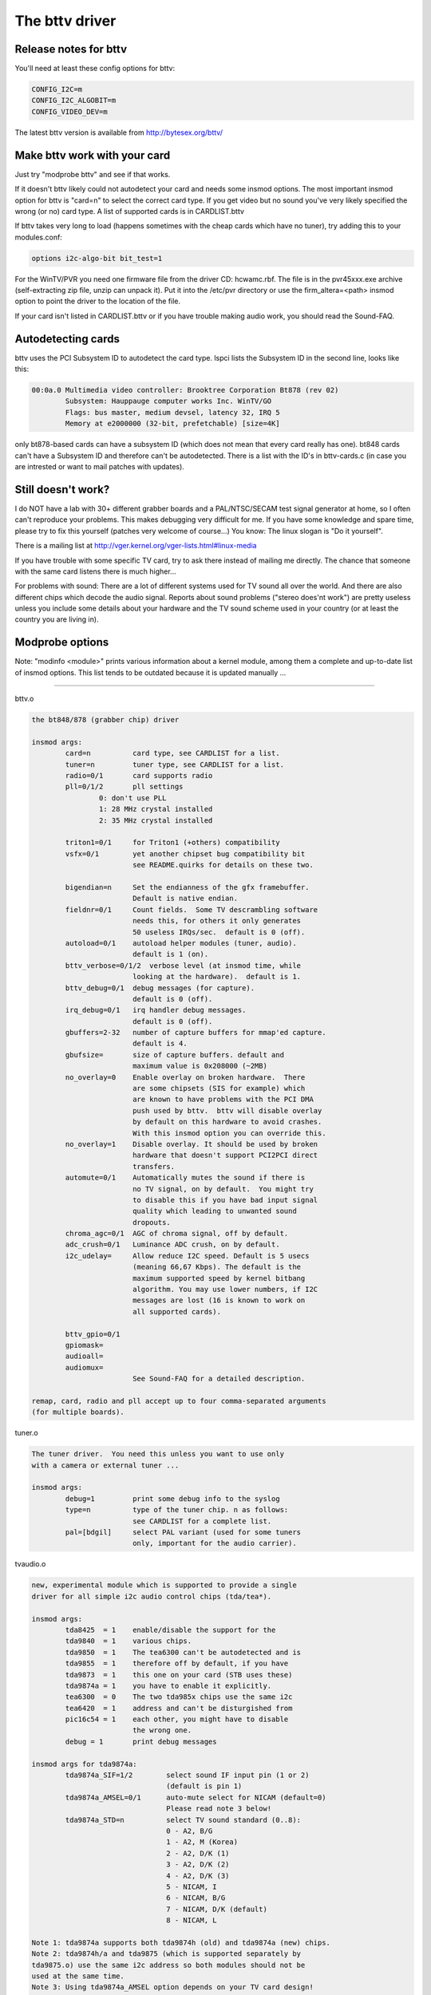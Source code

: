 The bttv driver
===============

Release notes for bttv
----------------------

You'll need at least these config options for bttv:

.. code-block:: none

	CONFIG_I2C=m
	CONFIG_I2C_ALGOBIT=m
	CONFIG_VIDEO_DEV=m

The latest bttv version is available from http://bytesex.org/bttv/


Make bttv work with your card
-----------------------------

Just try "modprobe bttv" and see if that works.

If it doesn't bttv likely could not autodetect your card and needs some
insmod options.  The most important insmod option for bttv is "card=n"
to select the correct card type.  If you get video but no sound you've
very likely specified the wrong (or no) card type.  A list of supported
cards is in CARDLIST.bttv

If bttv takes very long to load (happens sometimes with the cheap
cards which have no tuner), try adding this to your modules.conf:

.. code-block:: none

	options i2c-algo-bit bit_test=1

For the WinTV/PVR you need one firmware file from the driver CD:
hcwamc.rbf.  The file is in the pvr45xxx.exe archive (self-extracting
zip file, unzip can unpack it).  Put it into the /etc/pvr directory or
use the firm_altera=<path> insmod option to point the driver to the
location of the file.

If your card isn't listed in CARDLIST.bttv or if you have trouble making
audio work, you should read the Sound-FAQ.


Autodetecting cards
-------------------

bttv uses the PCI Subsystem ID to autodetect the card type.  lspci lists
the Subsystem ID in the second line, looks like this:

.. code-block:: none

	00:0a.0 Multimedia video controller: Brooktree Corporation Bt878 (rev 02)
		Subsystem: Hauppauge computer works Inc. WinTV/GO
		Flags: bus master, medium devsel, latency 32, IRQ 5
		Memory at e2000000 (32-bit, prefetchable) [size=4K]

only bt878-based cards can have a subsystem ID (which does not mean
that every card really has one).  bt848 cards can't have a Subsystem
ID and therefore can't be autodetected.  There is a list with the ID's
in bttv-cards.c (in case you are intrested or want to mail patches
with updates).


Still doesn't work?
-------------------

I do NOT have a lab with 30+ different grabber boards and a
PAL/NTSC/SECAM test signal generator at home, so I often can't
reproduce your problems.  This makes debugging very difficult for me.
If you have some knowledge and spare time, please try to fix this
yourself (patches very welcome of course...)  You know: The linux
slogan is "Do it yourself".

There is a mailing list at
http://vger.kernel.org/vger-lists.html#linux-media

If you have trouble with some specific TV card, try to ask there
instead of mailing me directly.  The chance that someone with the
same card listens there is much higher...

For problems with sound:  There are a lot of different systems used
for TV sound all over the world.  And there are also different chips
which decode the audio signal.  Reports about sound problems ("stereo
does'nt work") are pretty useless unless you include some details
about your hardware and the TV sound scheme used in your country (or
at least the country you are living in).

Modprobe options
----------------

Note: "modinfo <module>" prints various information about a kernel
module, among them a complete and up-to-date list of insmod options.
This list tends to be outdated because it is updated manually ...

==========================================================================

bttv.o

.. code-block:: none

	the bt848/878 (grabber chip) driver

	insmod args:
		card=n		card type, see CARDLIST for a list.
		tuner=n		tuner type, see CARDLIST for a list.
		radio=0/1	card supports radio
		pll=0/1/2	pll settings
			0: don't use PLL
			1: 28 MHz crystal installed
			2: 35 MHz crystal installed

		triton1=0/1     for Triton1 (+others) compatibility
		vsfx=0/1	yet another chipset bug compatibility bit
				see README.quirks for details on these two.

		bigendian=n	Set the endianness of the gfx framebuffer.
				Default is native endian.
		fieldnr=0/1	Count fields.  Some TV descrambling software
				needs this, for others it only generates
				50 useless IRQs/sec.  default is 0 (off).
		autoload=0/1	autoload helper modules (tuner, audio).
				default is 1 (on).
		bttv_verbose=0/1/2  verbose level (at insmod time, while
				looking at the hardware).  default is 1.
		bttv_debug=0/1	debug messages (for capture).
				default is 0 (off).
		irq_debug=0/1	irq handler debug messages.
				default is 0 (off).
		gbuffers=2-32	number of capture buffers for mmap'ed capture.
				default is 4.
		gbufsize=	size of capture buffers. default and
				maximum value is 0x208000 (~2MB)
		no_overlay=0	Enable overlay on broken hardware.  There
				are some chipsets (SIS for example) which
				are known to have problems with the PCI DMA
				push used by bttv.  bttv will disable overlay
				by default on this hardware to avoid crashes.
				With this insmod option you can override this.
		no_overlay=1	Disable overlay. It should be used by broken
				hardware that doesn't support PCI2PCI direct
				transfers.
		automute=0/1	Automatically mutes the sound if there is
				no TV signal, on by default.  You might try
				to disable this if you have bad input signal
				quality which leading to unwanted sound
				dropouts.
		chroma_agc=0/1	AGC of chroma signal, off by default.
		adc_crush=0/1	Luminance ADC crush, on by default.
		i2c_udelay=     Allow reduce I2C speed. Default is 5 usecs
				(meaning 66,67 Kbps). The default is the
				maximum supported speed by kernel bitbang
				algorithm. You may use lower numbers, if I2C
				messages are lost (16 is known to work on
				all supported cards).

		bttv_gpio=0/1
		gpiomask=
		audioall=
		audiomux=
				See Sound-FAQ for a detailed description.

	remap, card, radio and pll accept up to four comma-separated arguments
	(for multiple boards).

tuner.o

.. code-block:: none

	The tuner driver.  You need this unless you want to use only
	with a camera or external tuner ...

	insmod args:
		debug=1		print some debug info to the syslog
		type=n		type of the tuner chip. n as follows:
				see CARDLIST for a complete list.
		pal=[bdgil]	select PAL variant (used for some tuners
				only, important for the audio carrier).

tvaudio.o

.. code-block:: none

	new, experimental module which is supported to provide a single
	driver for all simple i2c audio control chips (tda/tea*).

	insmod args:
		tda8425  = 1	enable/disable the support for the
		tda9840  = 1	various chips.
		tda9850  = 1	The tea6300 can't be autodetected and is
		tda9855  = 1	therefore off by default, if you have
		tda9873  = 1	this one on your card (STB uses these)
		tda9874a = 1	you have to enable it explicitly.
		tea6300  = 0	The two tda985x chips use the same i2c
		tea6420  = 1	address and can't be disturgished from
		pic16c54 = 1	each other, you might have to disable
				the wrong one.
		debug = 1	print debug messages

	insmod args for tda9874a:
		tda9874a_SIF=1/2	select sound IF input pin (1 or 2)
					(default is pin 1)
		tda9874a_AMSEL=0/1	auto-mute select for NICAM (default=0)
					Please read note 3 below!
		tda9874a_STD=n		select TV sound standard (0..8):
					0 - A2, B/G
					1 - A2, M (Korea)
					2 - A2, D/K (1)
					3 - A2, D/K (2)
					4 - A2, D/K (3)
					5 - NICAM, I
					6 - NICAM, B/G
					7 - NICAM, D/K (default)
					8 - NICAM, L

	Note 1: tda9874a supports both tda9874h (old) and tda9874a (new) chips.
	Note 2: tda9874h/a and tda9875 (which is supported separately by
	tda9875.o) use the same i2c address so both modules should not be
	used at the same time.
	Note 3: Using tda9874a_AMSEL option depends on your TV card design!
		AMSEL=0: auto-mute will switch between NICAM sound
			 and the sound on 1st carrier (i.e. FM mono or AM).
		AMSEL=1: auto-mute will switch between NICAM sound
			 and the analog mono input (MONOIN pin).
	If tda9874a decoder on your card has MONOIN pin not connected, then
	use only tda9874_AMSEL=0 or don't specify this option at all.
	For example:
	  card=65 (FlyVideo 2000S) - set AMSEL=1 or AMSEL=0
	  card=72 (Prolink PV-BT878P rev.9B) - set AMSEL=0 only

msp3400.o

.. code-block:: none

	The driver for the msp34xx sound processor chips. If you have a
	stereo card, you probably want to insmod this one.

	insmod args:
		debug=1/2	print some debug info to the syslog,
				2 is more verbose.
		simple=1	Use the "short programming" method.  Newer
				msp34xx versions support this.  You need this
				for dbx stereo.  Default is on if supported by
				the chip.
		once=1		Don't check the TV-stations Audio mode
				every few seconds, but only once after
				channel switches.
		amsound=1	Audio carrier is AM/NICAM at 6.5 Mhz.  This
				should improve things for french people, the
				carrier autoscan seems to work with FM only...

tea6300.o - OBSOLETE (use tvaudio instead)

.. code-block:: none

	The driver for the tea6300 fader chip.  If you have a stereo
	card and the msp3400.o doesn't work, you might want to try this
	one.  This chip is seen on most STB TV/FM cards (usually from
	Gateway OEM sold surplus on auction sites).

	insmod args:
		debug=1		print some debug info to the syslog.

tda8425.o - OBSOLETE (use tvaudio instead)

.. code-block:: none

	The driver for the tda8425 fader chip.  This driver used to be
	part of bttv.c, so if your sound used to work but does not
	anymore, try loading this module.

	insmod args:
		debug=1		print some debug info to the syslog.

tda985x.o - OBSOLETE (use tvaudio instead)

.. code-block:: none

	The driver for the tda9850/55 audio chips.

	insmod args:
		debug=1		print some debug info to the syslog.
		chip=9850/9855	set the chip type.


If the box freezes hard with bttv
---------------------------------

It might be a bttv driver bug.  It also might be bad hardware.  It also
might be something else ...

Just mailing me "bttv freezes" isn't going to help much.  This README
has a few hints how you can help to pin down the problem.


bttv bugs
~~~~~~~~~

If some version works and another doesn't it is likely to be a driver
bug.  It is very helpful if you can tell where exactly it broke
(i.e. the last working and the first broken version).

With a hard freeze you probably doesn't find anything in the logfiles.
The only way to capture any kernel messages is to hook up a serial
console and let some terminal application log the messages.  /me uses
screen.  See Documentation/admin-guide/serial-console.rst for details on setting
up a serial console.

Read Documentation/admin-guide/oops-tracing.rst to learn how to get any useful
information out of a register+stack dump printed by the kernel on
protection faults (so-called "kernel oops").

If you run into some kind of deadlock, you can try to dump a call trace
for each process using sysrq-t (see Documentation/admin-guide/sysrq.rst).
This way it is possible to figure where *exactly* some process in "D"
state is stuck.

I've seen reports that bttv 0.7.x crashes whereas 0.8.x works rock solid
for some people.  Thus probably a small buglet left somewhere in bttv
0.7.x.  I have no idea where exactly, it works stable for me and a lot of
other people.  But in case you have problems with the 0.7.x versions you
can give 0.8.x a try ...


hardware bugs
~~~~~~~~~~~~~

Some hardware can't deal with PCI-PCI transfers (i.e. grabber => vga).
Sometimes problems show up with bttv just because of the high load on
the PCI bus. The bt848/878 chips have a few workarounds for known
incompatibilities, see README.quirks.

Some folks report that increasing the pci latency helps too,
althrought I'm not sure whenever this really fixes the problems or
only makes it less likely to happen.  Both bttv and btaudio have a
insmod option to set the PCI latency of the device.

Some mainboard have problems to deal correctly with multiple devices
doing DMA at the same time.  bttv + ide seems to cause this sometimes,
if this is the case you likely see freezes only with video and hard disk
access at the same time.  Updating the IDE driver to get the latest and
greatest workarounds for hardware bugs might fix these problems.


other
~~~~~

If you use some binary-only yunk (like nvidia module) try to reproduce
the problem without.

IRQ sharing is known to cause problems in some cases.  It works just
fine in theory and many configurations.  Neverless it might be worth a
try to shuffle around the PCI cards to give bttv another IRQ or make
it share the IRQ with some other piece of hardware.  IRQ sharing with
VGA cards seems to cause trouble sometimes.  I've also seen funny
effects with bttv sharing the IRQ with the ACPI bridge (and
apci-enabled kernel).

Bttv quirks
-----------

Below is what the bt878 data book says about the PCI bug compatibility
modes of the bt878 chip.

The triton1 insmod option sets the EN_TBFX bit in the control register.
The vsfx insmod option does the same for EN_VSFX bit.  If you have
stability problems you can try if one of these options makes your box
work solid.

drivers/pci/quirks.c knows about these issues, this way these bits are
enabled automagically for known-buggy chipsets (look at the kernel
messages, bttv tells you).

Normal PCI Mode
~~~~~~~~~~~~~~~

The PCI REQ signal is the logical-or of the incoming function requests.
The inter-nal GNT[0:1] signals are gated asynchronously with GNT and
demultiplexed by the audio request signal. Thus the arbiter defaults to
the video function at power-up and parks there during no requests for
bus access. This is desirable since the video will request the bus more
often. However, the audio will have highest bus access priority. Thus
the audio will have first access to the bus even when issuing a request
after the video request but before the PCI external arbiter has granted
access to the Bt879. Neither function can preempt the other once on the
bus. The duration to empty the entire video PCI FIFO onto the PCI bus is
very short compared to the bus access latency the audio PCI FIFO can
tolerate.


430FX Compatibility Mode
~~~~~~~~~~~~~~~~~~~~~~~~

When using the 430FX PCI, the following rules will ensure
compatibility:

 (1) Deassert REQ at the same time as asserting FRAME.
 (2) Do not reassert REQ to request another bus transaction until after
     finish-ing the previous transaction.

Since the individual bus masters do not have direct control of REQ, a
simple logical-or of video and audio requests would violate the rules.
Thus, both the arbiter and the initiator contain 430FX compatibility
mode logic. To enable 430FX mode, set the EN_TBFX bit as indicated in
Device Control Register on page 104.

When EN_TBFX is enabled, the arbiter ensures that the two compatibility
rules are satisfied. Before GNT is asserted by the PCI arbiter, this
internal arbiter may still logical-or the two requests. However, once
the GNT is issued, this arbiter must lock in its decision and now route
only the granted request to the REQ pin. The arbiter decision lock
happens regardless of the state of FRAME because it does not know when
FRAME will be asserted (typically - each initiator will assert FRAME on
the cycle following GNT). When FRAME is asserted, it is the initiator s
responsibility to remove its request at the same time. It is the
arbiters responsibility to allow this request to flow through to REQ and
not allow the other request to hold REQ asserted. The decision lock may
be removed at the end of the transaction: for example, when the bus is
idle (FRAME and IRDY). The arbiter decision may then continue
asynchronously until GNT is again asserted.


Interfacing with Non-PCI 2.1 Compliant Core Logic
~~~~~~~~~~~~~~~~~~~~~~~~~~~~~~~~~~~~~~~~~~~~~~~~~

A small percentage of core logic devices may start a bus transaction
during the same cycle that GNT is de-asserted. This is non PCI 2.1
compliant. To ensure compatibility when using PCs with these PCI
controllers, the EN_VSFX bit must be enabled (refer to Device Control
Register on page 104). When in this mode, the arbiter does not pass GNT
to the internal functions unless REQ is asserted. This prevents a bus
transaction from starting the same cycle as GNT is de-asserted. This
also has the side effect of not being able to take advantage of bus
parking, thus lowering arbitration performance. The Bt879 drivers must
query for these non-compliant devices, and set the EN_VSFX bit only if
required.

bttv and sound mini howto
-------------------------

There are a lot of different bt848/849/878/879 based boards available.
Making video work often is not a big deal, because this is handled
completely by the bt8xx chip, which is common on all boards.  But
sound is handled in slightly different ways on each board.

To handle the grabber boards correctly, there is a array tvcards[] in
bttv-cards.c, which holds the information required for each board.
Sound will work only, if the correct entry is used (for video it often
makes no difference).  The bttv driver prints a line to the kernel
log, telling which card type is used.  Like this one:

.. code-block:: none

	bttv0: model: BT848(Hauppauge old) [autodetected]

You should verify this is correct.  If it isn't, you have to pass the
correct board type as insmod argument, "insmod bttv card=2" for
example.  The file CARDLIST has a list of valid arguments for card.
If your card isn't listed there, you might check the source code for
new entries which are not listed yet.  If there isn't one for your
card, you can check if one of the existing entries does work for you
(just trial and error...).

Some boards have an extra processor for sound to do stereo decoding
and other nice features.  The msp34xx chips are used by Hauppauge for
example.  If your board has one, you might have to load a helper
module like msp3400.o to make sound work.  If there isn't one for the
chip used on your board:  Bad luck.  Start writing a new one.  Well,
you might want to check the video4linux mailing list archive first...

Of course you need a correctly installed soundcard unless you have the
speakers connected directly to the grabber board.  Hint: check the
mixer settings too.  ALSA for example has everything muted by default.


How sound works in detail
~~~~~~~~~~~~~~~~~~~~~~~~~

Still doesn't work?  Looks like some driver hacking is required.
Below is a do-it-yourself description for you.

The bt8xx chips have 32 general purpose pins, and registers to control
these pins.  One register is the output enable register
(BT848_GPIO_OUT_EN), it says which pins are actively driven by the
bt848 chip.  Another one is the data register (BT848_GPIO_DATA), where
you can get/set the status if these pins.  They can be used for input
and output.

Most grabber board vendors use these pins to control an external chip
which does the sound routing.  But every board is a little different.
These pins are also used by some companies to drive remote control
receiver chips.  Some boards use the i2c bus instead of the gpio pins
to connect the mux chip.

As mentioned above, there is a array which holds the required
information for each known board.  You basically have to create a new
line for your board.  The important fields are these two:

.. code-block:: c

	struct tvcard
	{
		[ ... ]
		u32 gpiomask;
		u32 audiomux[6]; /* Tuner, Radio, external, internal, mute, stereo */
	};

gpiomask specifies which pins are used to control the audio mux chip.
The corresponding bits in the output enable register
(BT848_GPIO_OUT_EN) will be set as these pins must be driven by the
bt848 chip.

The audiomux\[\] array holds the data values for the different inputs
(i.e. which pins must be high/low for tuner/mute/...).  This will be
written to the data register (BT848_GPIO_DATA) to switch the audio
mux.


What you have to do is figure out the correct values for gpiomask and
the audiomux array.  If you have Windows and the drivers four your
card installed, you might to check out if you can read these registers
values used by the windows driver.  A tool to do this is available
from ftp://telepresence.dmem.strath.ac.uk/pub/bt848/winutil, but it
doesn't work with bt878 boards according to some reports I received.
Another one with bt878 support is available from
http://btwincap.sourceforge.net/Files/btspy2.00.zip

You might also dig around in the \*.ini files of the Windows applications.
You can have a look at the board to see which of the gpio pins are
connected at all and then start trial-and-error ...


Starting with release 0.7.41 bttv has a number of insmod options to
make the gpio debugging easier:

.. code-block:: none

	bttv_gpio=0/1		enable/disable gpio debug messages
	gpiomask=n		set the gpiomask value
	audiomux=i,j,...	set the values of the audiomux array
	audioall=a		set the values of the audiomux array (one
				value for all array elements, useful to check
				out which effect the particular value has).

The messages printed with bttv_gpio=1 look like this:

.. code-block:: none

	bttv0: gpio: en=00000027, out=00000024 in=00ffffd8 [audio: off]

	en  =	output _en_able register (BT848_GPIO_OUT_EN)
	out =	_out_put bits of the data register (BT848_GPIO_DATA),
		i.e. BT848_GPIO_DATA & BT848_GPIO_OUT_EN
	in  = 	_in_put bits of the data register,
		i.e. BT848_GPIO_DATA & ~BT848_GPIO_OUT_EN



Other elements of the tvcards array
~~~~~~~~~~~~~~~~~~~~~~~~~~~~~~~~~~~

If you are trying to make a new card work you might find it useful to
know what the other elements in the tvcards array are good for:

.. code-block:: none

	video_inputs    - # of video inputs the card has
	audio_inputs    - historical cruft, not used any more.
	tuner           - which input is the tuner
	svhs            - which input is svhs (all others are labeled composite)
	muxsel          - video mux, input->registervalue mapping
	pll             - same as pll= insmod option
	tuner_type      - same as tuner= insmod option
	*_modulename    - hint whenever some card needs this or that audio
			module loaded to work properly.
	has_radio	- whenever this TV card has a radio tuner.
	no_msp34xx	- "1" disables loading of msp3400.o module
	no_tda9875	- "1" disables loading of tda9875.o module
	needs_tvaudio	- set to "1" to load tvaudio.o module

If some config item is specified both from the tvcards array and as
insmod option, the insmod option takes precedence.

Cards
-----

.. note::

   For a more updated list, please check
   https://linuxtv.org/wiki/index.php/Hardware_Device_Information

Supported cards: Bt848/Bt848a/Bt849/Bt878/Bt879 cards
~~~~~~~~~~~~~~~~~~~~~~~~~~~~~~~~~~~~~~~~~~~~~~~~~~~~~

All cards with Bt848/Bt848a/Bt849/Bt878/Bt879 and normal
Composite/S-VHS inputs are supported.  Teletext and Intercast support
(PAL only) for ALL cards via VBI sample decoding in software.

Some cards with additional multiplexing of inputs or other additional
fancy chips are only partially supported (unless specifications by the
card manufacturer are given).  When a card is listed here it isn't
necessarily fully supported.

All other cards only differ by additional components as tuners, sound
decoders, EEPROMs, teletext decoders ...


MATRIX Vision
~~~~~~~~~~~~~

MV-Delta
- Bt848A
- 4 Composite inputs, 1 S-VHS input (shared with 4th composite)
- EEPROM

http://www.matrix-vision.de/

This card has no tuner but supports all 4 composite (1 shared with an
S-VHS input) of the Bt848A.
Very nice card if you only have satellite TV but several tuners connected
to the card via composite.

Many thanks to Matrix-Vision for giving us 2 cards for free which made
Bt848a/Bt849 single crystal operation support possible!!!



Miro/Pinnacle PCTV
~~~~~~~~~~~~~~~~~~

- Bt848
  some (all??) come with 2 crystals for PAL/SECAM and NTSC
- PAL, SECAM or NTSC TV tuner (Philips or TEMIC)
- MSP34xx sound decoder on add on board
  decoder is supported but AFAIK does not yet work
  (other sound MUX setting in GPIO port needed??? somebody who fixed this???)
- 1 tuner, 1 composite and 1 S-VHS input
- tuner type is autodetected

http://www.miro.de/
http://www.miro.com/


Many thanks for the free card which made first NTSC support possible back
in 1997!


Hauppauge Win/TV pci
~~~~~~~~~~~~~~~~~~~~

There are many different versions of the Hauppauge cards with different
tuners (TV+Radio ...), teletext decoders.
Note that even cards with same model numbers have (depending on the revision)
different chips on it.

- Bt848 (and others but always in 2 crystal operation???)
  newer cards have a Bt878

- PAL, SECAM, NTSC or tuner with or without Radio support

e.g.:

- PAL:

  - TDA5737: VHF, hyperband and UHF mixer/oscillator for TV and VCR 3-band tuners
  - TSA5522: 1.4 GHz I2C-bus controlled synthesizer, I2C 0xc2-0xc3

- NTSC:

  - TDA5731: VHF, hyperband and UHF mixer/oscillator for TV and VCR 3-band tuners
  - TSA5518: no datasheet available on Philips site

- Philips SAA5246 or SAA5284 ( or no) Teletext decoder chip
  with buffer RAM (e.g. Winbond W24257AS-35: 32Kx8 CMOS static RAM)
  SAA5246 (I2C 0x22) is supported

- 256 bytes EEPROM: Microchip 24LC02B or Philips 8582E2Y
  with configuration information
  I2C address 0xa0 (24LC02B also responds to 0xa2-0xaf)

- 1 tuner, 1 composite and (depending on model) 1 S-VHS input

- 14052B: mux for selection of sound source

- sound decoder: TDA9800, MSP34xx (stereo cards)


Askey CPH-Series
~~~~~~~~~~~~~~~~
Developed by TelSignal(?), OEMed by many vendors (Typhoon, Anubis, Dynalink)

- Card series:
  - CPH01x: BT848 capture only
  - CPH03x: BT848
  - CPH05x: BT878 with FM
  - CPH06x: BT878 (w/o FM)
  - CPH07x: BT878 capture only

- TV standards:
  - CPH0x0: NTSC-M/M
  - CPH0x1: PAL-B/G
  - CPH0x2: PAL-I/I
  - CPH0x3: PAL-D/K
  - CPH0x4: SECAM-L/L
  - CPH0x5: SECAM-B/G
  - CPH0x6: SECAM-D/K
  - CPH0x7: PAL-N/N
  - CPH0x8: PAL-B/H
  - CPH0x9: PAL-M/M

- CPH03x was often sold as "TV capturer".

Identifying:

  #) 878 cards can be identified by PCI Subsystem-ID:
     - 144f:3000 = CPH06x
     - 144F:3002 = CPH05x w/ FM
     - 144F:3005 = CPH06x_LC (w/o remote control)
  #) The cards have a sticker with "CPH"-model on the back.
  #) These cards have a number printed on the PCB just above the tuner metal box:
     - "80-CP2000300-x" = CPH03X
     - "80-CP2000500-x" = CPH05X
     - "80-CP2000600-x" = CPH06X / CPH06x_LC

  Askey sells these cards as "Magic TView series", Brand "MagicXpress".
  Other OEM often call these "Tview", "TView99" or else.

Lifeview Flyvideo Series:
~~~~~~~~~~~~~~~~~~~~~~~~~

The naming of these series differs in time and space.

Identifying:
  #) Some models can be identified by PCI subsystem ID:

     - 1852:1852 = Flyvideo 98 FM
     - 1851:1850 = Flyvideo 98
     - 1851:1851 = Flyvideo 98 EZ (capture only)

  #) There is a print on the PCB:

     - LR25       = Flyvideo (Zoran ZR36120, SAA7110A)
     - LR26 Rev.N = Flyvideo II (Bt848)
     - LR26 Rev.O = Flyvideo II (Bt878)
     - LR37 Rev.C = Flyvideo EZ (Capture only, ZR36120 + SAA7110)
     - LR38 Rev.A1= Flyvideo II EZ (Bt848 capture only)
     - LR50 Rev.Q = Flyvideo 98 (w/eeprom and PCI subsystem ID)
     - LR50 Rev.W = Flyvideo 98 (no eeprom)
     - LR51 Rev.E = Flyvideo 98 EZ (capture only)
     - LR90       = Flyvideo 2000 (Bt878)
     - LR90 Flyvideo 2000S (Bt878) w/Stereo TV (Package incl. LR91 daughterboard)
     - LR91       = Stereo daughter card for LR90
     - LR97       = Flyvideo DVBS
     - LR99 Rev.E = Low profile card for OEM integration (only internal audio!) bt878
     - LR136	 = Flyvideo 2100/3100 (Low profile, SAA7130/SAA7134)
     - LR137      = Flyvideo DV2000/DV3000 (SAA7130/SAA7134 + IEEE1394)
     - LR138 Rev.C= Flyvideo 2000 (SAA7130)
     - LR138 Flyvideo 3000 (SAA7134) w/Stereo TV

	- These exist in variations w/FM and w/Remote sometimes denoted
	  by suffixes "FM" and "R".

  #) You have a laptop (miniPCI card):

      - Product    = FlyTV Platinum Mini
      - Model/Chip = LR212/saa7135

      - Lifeview.com.tw states (Feb. 2002):
        "The FlyVideo2000 and FlyVideo2000s product name have renamed to FlyVideo98."
        Their Bt8x8 cards are listed as discontinued.
      - Flyvideo 2000S was probably sold as Flyvideo 3000 in some contries(Europe?).
        The new Flyvideo 2000/3000 are SAA7130/SAA7134 based.

"Flyvideo II" had been the name for the 848 cards, nowadays (in Germany)
this name is re-used for LR50 Rev.W.

The Lifeview website mentioned Flyvideo III at some time, but such a card
has not yet been seen (perhaps it was the german name for LR90 [stereo]).
These cards are sold by many OEMs too.

FlyVideo A2 (Elta 8680)= LR90 Rev.F (w/Remote, w/o FM, stereo TV by tda9821) {Germany}

Lifeview 3000 (Elta 8681) as sold by Plus(April 2002), Germany = LR138 w/ saa7134

lifeview config coding on gpio pins 0-9
^^^^^^^^^^^^^^^^^^^^^^^^^^^^^^^^^^^^^^^

- LR50 rev. Q ("PARTS: 7031505116), Tuner wurde als Nr. 5 erkannt, Eingänge
  SVideo, TV, Composite, Audio, Remote:

 - CP9..1=100001001 (1: 0-Ohm-Widerstand gegen GND unbestückt; 0: bestückt)


Typhoon TV card series:
~~~~~~~~~~~~~~~~~~~~~~~

These can be CPH, Flyvideo, Pixelview or KNC1 series.
Typhoon is the brand of Anubis.
Model 50680 got re-used, some model no. had different contents over time.

Models:

  - 50680 "TV Tuner PCI Pal BG"(old,red package)=can be CPH03x(bt848) or CPH06x(bt878)
  - 50680 "TV Tuner Pal BG" (blue package)= Pixelview PV-BT878P+ (Rev 9B)
  - 50681 "TV Tuner PCI Pal I" (variant of 50680)
  - 50682 "TView TV/FM Tuner Pal BG"       = Flyvideo 98FM (LR50 Rev.Q)

  .. note::

	 The package has a picture of CPH05x (which would be a real TView)

  - 50683 "TV Tuner PCI SECAM" (variant of 50680)
  - 50684 "TV Tuner Pal BG"                = Pixelview 878TV(Rev.3D)
  - 50686 "TV Tuner"                       = KNC1 TV Station
  - 50687 "TV Tuner stereo"                = KNC1 TV Station pro
  - 50688 "TV Tuner RDS" (black package)   = KNC1 TV Station RDS
  - 50689  TV SAT DVB-S CARD CI PCI (SAA7146AH, SU1278?) = "KNC1 TV Station DVB-S"
  - 50692 "TV/FM Tuner" (small PCB)
  - 50694  TV TUNER CARD RDS (PHILIPS CHIPSET SAA7134HL)
  - 50696  TV TUNER STEREO (PHILIPS CHIPSET SAA7134HL, MK3ME Tuner)
  - 50804  PC-SAT TV/Audio Karte = Techni-PC-Sat (ZORAN 36120PQC, Tuner:Alps)
  - 50866  TVIEW SAT RECEIVER+ADR
  - 50868 "TV/FM Tuner Pal I" (variant of 50682)
  - 50999 "TV/FM Tuner Secam" (variant of 50682)

Guillemot
~~~~~~~~~

Models:

- Maxi-TV PCI (ZR36120)
- Maxi TV Video 2 = LR50 Rev.Q (FI1216MF, PAL BG+SECAM)
- Maxi TV Video 3 = CPH064 (PAL BG + SECAM)

Mentor
~~~~~~

Mentor TV card ("55-878TV-U1") = Pixelview 878TV(Rev.3F) (w/FM w/Remote)

Prolink
~~~~~~~

- TV cards:

  - PixelView Play TV pro - (Model: PV-BT878P+ REV 8E)
  - PixelView Play TV pro - (Model: PV-BT878P+ REV 9D)
  - PixelView Play TV pro - (Model: PV-BT878P+ REV 4C / 8D / 10A )
  - PixelView Play TV - (Model: PV-BT848P+)
  - 878TV - (Model: PV-BT878TV)

- Multimedia TV packages (card + software pack):

  - PixelView Play TV Theater - (Model: PV-M4200) =  PixelView Play TV pro + Software
  - PixelView Play TV PAK -     (Model: PV-BT878P+ REV 4E)
  - PixelView Play TV/VCR -     (Model: PV-M3200 REV 4C / 8D / 10A )
  - PixelView Studio PAK -      (Model:    M2200 REV 4C / 8D / 10A )
  - PixelView PowerStudio PAK - (Model: PV-M3600 REV 4E)
  - PixelView DigitalVCR PAK -  (Model: PV-M2400 REV 4C / 8D / 10A )
  - PixelView PlayTV PAK II (TV/FM card + usb camera)  PV-M3800
  - PixelView PlayTV XP PV-M4700,PV-M4700(w/FM)
  - PixelView PlayTV DVR PV-M4600  package contents:PixelView PlayTV pro, windvr & videoMail s/w

- Further Cards:

  - PV-BT878P+rev.9B (Play TV Pro, opt. w/FM w/NICAM)
  - PV-BT878P+rev.2F
  - PV-BT878P Rev.1D (bt878, capture only)

  - XCapture PV-CX881P (cx23881)
  - PlayTV HD PV-CX881PL+, PV-CX881PL+(w/FM) (cx23881)

  - DTV3000 PV-DTV3000P+ DVB-S CI = Twinhan VP-1030
  - DTV2000 DVB-S = Twinhan VP-1020

- Video Conferencing:

  - PixelView Meeting PAK - (Model: PV-BT878P)
  - PixelView Meeting PAK Lite - (Model: PV-BT878P)
  - PixelView Meeting PAK plus - (Model: PV-BT878P+rev 4C/8D/10A)
  - PixelView Capture - (Model: PV-BT848P)
  - PixelView PlayTV USB pro
  - Model No. PV-NT1004+, PV-NT1004+ (w/FM) = NT1004 USB decoder chip + SAA7113 video decoder chip

Dynalink
~~~~~~~~

These are CPH series.

Phoebemicro
~~~~~~~~~~~

- TV Master    = CPH030 or CPH060
- TV Master FM = CPH050

Genius/Kye
~~~~~~~~~~

- Video Wonder/Genius Internet Video Kit = LR37 Rev.C
- Video Wonder Pro II (848 or 878) = LR26

Tekram
~~~~~~

- VideoCap C205 (Bt848)
- VideoCap C210 (zr36120 +Philips)
- CaptureTV M200 (ISA)
- CaptureTV M205 (Bt848)

Lucky Star
~~~~~~~~~~

- Image World Conference TV = LR50 Rev. Q

Leadtek
~~~~~~~

- WinView 601 (Bt848)
- WinView 610 (Zoran)
- WinFast2000
- WinFast2000 XP

Support for the Leadtek WinView 601 TV/FM
^^^^^^^^^^^^^^^^^^^^^^^^^^^^^^^^^^^^^^^^^

Author of this section: Jon Tombs <jon@gte.esi.us.es>

This card is basically the same as all the rest (Bt484A, Philips tuner),
the main difference is that they have attached a programmable attenuator to 3
GPIO lines in order to give some volume control. They have also stuck an
infra-red remote control decoded on the board, I will add support for this
when I get time (it simple generates an interrupt for each key press, with
the key code is placed in the GPIO port).

I don't yet have any application to test the radio support. The tuner
frequency setting should work but it is possible that the audio multiplexer
is wrong. If it doesn't work, send me email.


- No Thanks to Leadtek they refused to answer any questions about their
  hardware. The driver was written by visual inspection of the card. If you
  use this driver, send an email insult to them, and tell them you won't
  continue buying their hardware unless they support Linux.

- Little thanks to Princeton Technology Corp (http://www.princeton.com.tw)
  who make the audio attenuator. Their publicly available data-sheet available
  on their web site doesn't include the chip programming information! Hidden
  on their server are the full data-sheets, but don't ask how I found it.

To use the driver I use the following options, the tuner and pll settings might
be different in your country

insmod videodev
insmod i2c scan=1 i2c_debug=0 verbose=0
insmod tuner type=1 debug=0
insmod bttv  pll=1 radio=1 card=17


KNC One
~~~~~~~

- TV-Station
- TV-Station SE (+Software Bundle)
- TV-Station pro (+TV stereo)
- TV-Station FM (+Radio)
- TV-Station RDS (+RDS)
- TV Station SAT (analog satellite)
- TV-Station DVB-S

.. note:: newer Cards have saa7134, but model name stayed the same?

Provideo
~~~~~~~~

- PV951 or PV-951 (also are sold as:
   Boeder TV-FM Video Capture Card,
   Titanmedia Supervision TV-2400,
   Provideo PV951 TF,
   3DeMon PV951,
   MediaForte TV-Vision PV951,
   Yoko PV951,
   Vivanco Tuner Card PCI Art.-Nr.: 68404,
   ) now named PV-951T

- Surveillance Series:

 - PV-141
 - PV-143
 - PV-147
 - PV-148 (capture only)
 - PV-150
 - PV-151

- TV-FM Tuner Series:

 - PV-951TDV (tv tuner + 1394)
 - PV-951T/TF
 - PV-951PT/TF
 - PV-956T/TF Low Profile
 - PV-911

Highscreen
~~~~~~~~~~

Models:

- TV Karte = LR50 Rev.S
- TV-Boostar = Terratec Terra TV+ Version 1.0 (Bt848, tda9821) "ceb105.pcb"

Zoltrix
~~~~~~~

Models:

- Face to Face Capture (Bt848 capture only) (PCB "VP-2848")
- Face To Face TV MAX (Bt848) (PCB "VP-8482 Rev1.3")
- Genie TV (Bt878) (PCB "VP-8790 Rev 2.1")
- Genie Wonder Pro

AVerMedia
~~~~~~~~~

- AVer FunTV Lite (ISA, AV3001 chipset)  "M101.C"
- AVerTV
- AVerTV Stereo
- AVerTV Studio (w/FM)
- AVerMedia TV98 with Remote
- AVerMedia TV/FM98 Stereo
- AVerMedia TVCAM98
- TVCapture (Bt848)
- TVPhone (Bt848)
- TVCapture98 (="AVerMedia TV98" in USA) (Bt878)
- TVPhone98 (Bt878, w/FM)

======== =========== =============== ======= ====== ======== =======================
PCB      PCI-ID      Model-Name      Eeprom  Tuner  Sound    Country
======== =========== =============== ======= ====== ======== =======================
M101.C   ISA !
M108-B      Bt848                     --     FR1236		 US   [#f2]_, [#f3]_
M1A8-A      Bt848    AVer TV-Phone           FM1216  --
M168-T   1461:0003   AVerTV Studio   48:17   FM1216 TDA9840T  D    [#f1]_ w/FM w/Remote
M168-U   1461:0004   TVCapture98     40:11   FI1216   --      D    w/Remote
M168II-B 1461:0003   Medion MD9592   48:16   FM1216 TDA9873H  D    w/FM
======== =========== =============== ======= ====== ======== =======================

.. [#f1] Daughterboard MB68-A with TDA9820T and TDA9840T
.. [#f2] Sony NE41S soldered (stereo sound?)
.. [#f3] Daughterboard M118-A w/ pic 16c54 and 4 MHz quartz

- US site has different drivers for (as of 09/2002):

  - EZ Capture/InterCam PCI (BT-848 chip)
  - EZ Capture/InterCam PCI (BT-878 chip)
  - TV-Phone (BT-848 chip)
  - TV98 (BT-848 chip)
  - TV98 With Remote (BT-848 chip)
  - TV98 (BT-878 chip)
  - TV98 With Remote (BT-878)
  - TV/FM98 (BT-878 chip)
  - AVerTV
  - AverTV Stereo
  - AVerTV Studio

DE hat diverse Treiber fuer diese Modelle (Stand 09/2002):

  - TVPhone (848) mit Philips tuner FR12X6 (w/ FM radio)
  - TVPhone (848) mit Philips tuner FM12X6 (w/ FM radio)
  - TVCapture (848) w/Philips tuner FI12X6
  - TVCapture (848) non-Philips tuner
  - TVCapture98 (Bt878)
  - TVPhone98 (Bt878)
  - AVerTV und TVCapture98 w/VCR (Bt 878)
  - AVerTVStudio und TVPhone98 w/VCR (Bt878)
  - AVerTV GO Serie (Kein SVideo Input)
  - AVerTV98 (BT-878 chip)
  - AVerTV98 mit Fernbedienung (BT-878 chip)
  - AVerTV/FM98 (BT-878 chip)

  - VDOmate (www.averm.com.cn) = M168U ?

Aimslab
~~~~~~~

Models:

- Video Highway or "Video Highway TR200" (ISA)
- Video Highway Xtreme (aka "VHX") (Bt848, FM w/ TEA5757)

IXMicro (former: IMS=Integrated Micro Solutions)
~~~~~~~~~~~~~~~~~~~~~~~~~~~~~~~~~~~~~~~~~~~~~~~~

Models:

- IXTV BT848 (=TurboTV)
- IXTV BT878
- IMS TurboTV (Bt848)

Lifetec/Medion/Tevion/Aldi
~~~~~~~~~~~~~~~~~~~~~~~~~~

Models:

- LT9306/MD9306 = CPH061
- LT9415/MD9415 = LR90 Rev.F or Rev.G
- MD9592 = Avermedia TVphone98 (PCI_ID=1461:0003), PCB-Rev=M168II-B (w/TDA9873H)
- MD9717 = KNC One (Rev D4, saa7134, FM1216 MK2 tuner)
- MD5044 = KNC One (Rev D4, saa7134, FM1216ME MK3 tuner)

Modular Technologies (www.modulartech.com) UK
~~~~~~~~~~~~~~~~~~~~~~~~~~~~~~~~~~~~~~~~~~~~~

Models:

- MM100 PCTV (Bt848)
- MM201 PCTV (Bt878, Bt832) w/ Quartzsight camera
- MM202 PCTV (Bt878, Bt832, tda9874)
- MM205 PCTV (Bt878)
- MM210 PCTV (Bt878) (Galaxy TV, Galaxymedia ?)

Terratec
~~~~~~~~

Models:

- Terra TV+ Version 1.0 (Bt848), "ceb105.PCB" printed on the PCB, TDA9821
- Terra TV+ Version 1.1 (Bt878), "LR74 Rev.E" printed on the PCB, TDA9821
- Terra TValueRadio,             "LR102 Rev.C" printed on the PCB
- Terra TV/Radio+ Version 1.0,   "80-CP2830100-0" TTTV3 printed on the PCB,
  "CPH010-E83" on the back, SAA6588T, TDA9873H
- Terra TValue Version BT878,    "80-CP2830110-0 TTTV4" printed on the PCB,
  "CPH011-D83" on back
- Terra TValue Version 1.0       "ceb105.PCB" (really identical to Terra TV+ Version 1.0)
- Terra TValue New Revision	  "LR102 Rec.C"
- Terra Active Radio Upgrade (tea5757h, saa6588t)

- LR74 is a newer PCB revision of ceb105 (both incl. connector for Active Radio Upgrade)

- Cinergy 400 (saa7134), "E877 11(S)", "PM820092D" printed on PCB
- Cinergy 600 (saa7134)

Technisat
~~~~~~~~~

Models:

- Discos ADR PC-Karte ISA (no TV!)
- Discos ADR PC-Karte PCI (probably no TV?)
- Techni-PC-Sat (Sat. analog)
  Rev 1.2 (zr36120, vpx3220, stv0030, saa5246, BSJE3-494A)
- Mediafocus I (zr36120/zr36125, drp3510, Sat. analog + ADR Radio)
- Mediafocus II (saa7146, Sat. analog)
- SatADR Rev 2.1 (saa7146a, saa7113h, stv0056a, msp3400c, drp3510a, BSKE3-307A)
- SkyStar 1 DVB  (AV7110) = Technotrend Premium
- SkyStar 2 DVB  (B2C2) (=Sky2PC)

Siemens
~~~~~~~

Multimedia eXtension Board (MXB) (SAA7146, SAA7111)

Powercolor
~~~~~~~~~~

Models:

- MTV878
       Package comes with different contents:

           a) pcb "MTV878" (CARD=75)
           b) Pixelview Rev. 4\_

- MTV878R w/Remote Control
- MTV878F w/Remote Control w/FM radio

Pinnacle
~~~~~~~~

PCTV models:

- Mirovideo PCTV (Bt848)
- Mirovideo PCTV SE (Bt848)
- Mirovideo PCTV Pro (Bt848 + Daughterboard for TV Stereo and FM)
- Studio PCTV Rave (Bt848 Version = Mirovideo PCTV)
- Studio PCTV Rave (Bt878 package w/o infrared)
- Studio PCTV      (Bt878)
- Studio PCTV Pro  (Bt878 stereo w/ FM)
- Pinnacle PCTV    (Bt878, MT2032)
- Pinnacle PCTV Pro (Bt878, MT2032)
- Pinncale PCTV Sat (bt878a, HM1821/1221) ["Conexant CX24110 with CX24108 tuner, aka HM1221/HM1811"]
- Pinnacle PCTV Sat XE

M(J)PEG capture and playback models:

- DC1+ (ISA)
- DC10  (zr36057,     zr36060,      saa7110, adv7176)
- DC10+ (zr36067,     zr36060,      saa7110, adv7176)
- DC20  (ql16x24b,zr36050, zr36016, saa7110, saa7187 ...)
- DC30  (zr36057, zr36050, zr36016, vpx3220, adv7176, ad1843, tea6415, miro FST97A1)
- DC30+ (zr36067, zr36050, zr36016, vpx3220, adv7176)
- DC50  (zr36067, zr36050, zr36016, saa7112, adv7176 (2 pcs.?), ad1843, miro FST97A1, Lattice ???)

Lenco
~~~~~

Models:

- MXR-9565 (=Technisat Mediafocus?)
- MXR-9571 (Bt848) (=CPH031?)
- MXR-9575
- MXR-9577 (Bt878) (=Prolink 878TV Rev.3x)
- MXTV-9578CP (Bt878) (= Prolink PV-BT878P+4E)

Iomega
~~~~~~

Buz (zr36067, zr36060, saa7111, saa7185)

LML
~~~
   LML33 (zr36067, zr36060, bt819, bt856)

Grandtec
~~~~~~~~

Models:

- Grand Video Capture (Bt848)
- Multi Capture Card  (Bt878)

Koutech
~~~~~~~

Models:

- KW-606 (Bt848)
- KW-607 (Bt848 capture only)
- KW-606RSF
- KW-607A (capture only)
- KW-608 (Zoran capture only)

IODATA (jp)
~~~~~~~~~~~

Models:

- GV-BCTV/PCI
- GV-BCTV2/PCI
- GV-BCTV3/PCI
- GV-BCTV4/PCI
- GV-VCP/PCI (capture only)
- GV-VCP2/PCI (capture only)

Canopus (jp)
~~~~~~~~~~~~

WinDVR	= Kworld "KW-TVL878RF"

www.sigmacom.co.kr
~~~~~~~~~~~~~~~~~~

Sigma Cyber TV II

www.sasem.co.kr
~~~~~~~~~~~~~~~

Litte OnAir TV

hama
~~~~

TV/Radio-Tuner Card, PCI (Model 44677) = CPH051

Sigma Designs
~~~~~~~~~~~~~

Hollywood plus (em8300, em9010, adv7175), (PCB "M340-10") MPEG DVD decoder

Formac
~~~~~~

Models:

- iProTV (Card for iMac Mezzanine slot, Bt848+SCSI)
- ProTV (Bt848)
- ProTV II = ProTV Stereo (Bt878) ["stereo" means FM stereo, tv is still mono]

ATI
~~~

Models:

- TV-Wonder
- TV-Wonder VE

Diamond Multimedia
~~~~~~~~~~~~~~~~~~

DTV2000 (Bt848, tda9875)

Aopen
~~~~~

- VA1000 Plus (w/ Stereo)
- VA1000 Lite
- VA1000 (=LR90)

Intel
~~~~~

Models:

- Smart Video Recorder (ISA full-length)
- Smart Video Recorder pro (ISA half-length)
- Smart Video Recorder III (Bt848)

STB
~~~

Models:

- STB Gateway 6000704 (bt878)
- STB Gateway 6000699 (bt848)
- STB Gateway 6000402 (bt848)
- STB TV130 PCI

Videologic
~~~~~~~~~~

Models:

- Captivator Pro/TV (ISA?)
- Captivator PCI/VC (Bt848 bundled with camera) (capture only)

Technotrend
~~~~~~~~~~~~

Models:

- TT-SAT PCI (PCB "Sat-PCI Rev.:1.3.1"; zr36125, vpx3225d, stc0056a, Tuner:BSKE6-155A
- TT-DVB-Sat
   - revisions 1.1, 1.3, 1.5, 1.6 and 2.1
   - This card is sold as OEM from:

	- Siemens DVB-s Card
	- Hauppauge WinTV DVB-S
	- Technisat SkyStar 1 DVB
	- Galaxis DVB Sat

   - Now this card is called TT-PCline Premium Family
   - TT-Budget (saa7146, bsru6-701a)
     This card is sold as OEM from:

	- Hauppauge WinTV Nova
	- Satelco Standard PCI (DVB-S)
   - TT-DVB-C PCI

Teles
~~~~~

 DVB-s (Rev. 2.2, BSRV2-301A, data only?)

Remote Vision
~~~~~~~~~~~~~

MX RV605 (Bt848 capture only)

Boeder
~~~~~~

Models:

- PC ChatCam (Model 68252) (Bt848 capture only)
- Tv/Fm Capture Card  (Model 68404) = PV951

Media-Surfer  (esc-kathrein.de)
~~~~~~~~~~~~~~~~~~~~~~~~~~~~~~~

Models:

- Sat-Surfer (ISA)
- Sat-Surfer PCI = Techni-PC-Sat
- Cable-Surfer 1
- Cable-Surfer 2
- Cable-Surfer PCI (zr36120)
- Audio-Surfer (ISA Radio card)

Jetway (www.jetway.com.tw)
~~~~~~~~~~~~~~~~~~~~~~~~~~

Models:

- JW-TV 878M
- JW-TV 878  = KWorld KW-TV878RF

Galaxis
~~~~~~~

Models:

- Galaxis DVB Card S CI
- Galaxis DVB Card C CI
- Galaxis DVB Card S
- Galaxis DVB Card C
- Galaxis plug.in S [neuer Name: Galaxis DVB Card S CI

Hauppauge
~~~~~~~~~

Models:

- many many WinTV models ...
- WinTV DVBs = Technotrend Premium 1.3
- WinTV NOVA = Technotrend Budget 1.1 "S-DVB DATA"
- WinTV NOVA-CI "SDVBACI"
- WinTV Nova USB (=Technotrend USB 1.0)
- WinTV-Nexus-s (=Technotrend Premium 2.1 or 2.2)
- WinTV PVR
- WinTV PVR 250
- WinTV PVR 450

US models

-990 WinTV-PVR-350 (249USD) (iTVC15 chipset + radio)
-980 WinTV-PVR-250 (149USD) (iTVC15 chipset)
-880 WinTV-PVR-PCI (199USD) (KFIR chipset + bt878)
-881 WinTV-PVR-USB
-190 WinTV-GO
-191 WinTV-GO-FM
-404 WinTV
-401 WinTV-radio
-495 WinTV-Theater
-602 WinTV-USB
-621 WinTV-USB-FM
-600 USB-Live
-698 WinTV-HD
-697 WinTV-D
-564 WinTV-Nexus-S

Deutsche Modelle:

-603 WinTV GO
-719 WinTV Primio-FM
-718 WinTV PCI-FM
-497 WinTV Theater
-569 WinTV USB
-568 WinTV USB-FM
-882 WinTV PVR
-981 WinTV PVR 250
-891 WinTV-PVR-USB
-541 WinTV Nova
-488 WinTV Nova-Ci
-564 WinTV-Nexus-s
-727 WinTV-DVB-c
-545 Common Interface
-898 WinTV-Nova-USB

UK models:

-607 WinTV Go
-693,793 WinTV Primio FM
-647,747 WinTV PCI FM
-498 WinTV Theater
-883 WinTV PVR
-893 WinTV PVR USB  (Duplicate entry)
-566 WinTV USB (UK)
-573 WinTV USB FM
-429 Impact VCB (bt848)
-600 USB Live (Video-In 1x Comp, 1xSVHS)
-542 WinTV Nova
-717 WinTV DVB-S
-909 Nova-t PCI
-893 Nova-t USB   (Duplicate entry)
-802 MyTV
-804 MyView
-809 MyVideo
-872 MyTV2Go FM
-546 WinTV Nova-S CI
-543 WinTV Nova
-907 Nova-S USB
-908 Nova-T USB
-717 WinTV Nexus-S
-157 DEC3000-s Standalone + USB

Spain:

-685 WinTV-Go
-690 WinTV-PrimioFM
-416 WinTV-PCI Nicam Estereo
-677 WinTV-PCI-FM
-699 WinTV-Theater
-683 WinTV-USB
-678 WinTV-USB-FM
-983 WinTV-PVR-250
-883 WinTV-PVR-PCI
-993 WinTV-PVR-350
-893 WinTV-PVR-USB
-728 WinTV-DVB-C PCI
-832 MyTV2Go
-869 MyTV2Go-FM
-805 MyVideo (USB)


Matrix-Vision
~~~~~~~~~~~~~

Models:

- MATRIX-Vision MV-Delta
- MATRIX-Vision MV-Delta 2
- MVsigma-SLC (Bt848)

Conceptronic (.net)
~~~~~~~~~~~~~~~~~~~

Models:

- TVCON FM,  TV card w/ FM = CPH05x
- TVCON = CPH06x

BestData
~~~~~~~~

Models:

- HCC100 = VCC100rev1 + camera
- VCC100 rev1 (bt848)
- VCC100 rev2 (bt878)

Gallant  (www.gallantcom.com) www.minton.com.tw
~~~~~~~~~~~~~~~~~~~~~~~~~~~~~~~~~~~~~~~~~~~~~~~

Models:

- Intervision IV-510 (capture only bt8x8)
- Intervision IV-550 (bt8x8)
- Intervision IV-100 (zoran)
- Intervision IV-1000 (bt8x8)

Asonic (www.asonic.com.cn) (website down)
~~~~~~~~~~~~~~~~~~~~~~~~~~~~~~~~~~~~~~~~~

SkyEye tv 878

Hoontech
~~~~~~~~

878TV/FM

Teppro (www.itcteppro.com.tw)
~~~~~~~~~~~~~~~~~~~~~~~~~~~~~

Models:

- ITC PCITV (Card Ver 1.0) "Teppro TV1/TVFM1 Card"
- ITC PCITV (Card Ver 2.0)
- ITC PCITV (Card Ver 3.0) = "PV-BT878P+ (REV.9D)"
- ITC PCITV (Card Ver 4.0)
- TEPPRO IV-550 (For BT848 Main Chip)
- ITC DSTTV (bt878, satellite)
- ITC VideoMaker (saa7146, StreamMachine sm2110, tvtuner) "PV-SM2210P+ (REV:1C)"

Kworld (www.kworld.com.tw)
~~~~~~~~~~~~~~~~~~~~~~~~~~

PC TV Station:

- KWORLD KW-TV878R  TV (no radio)
- KWORLD KW-TV878RF TV (w/ radio)
- KWORLD KW-TVL878RF (low profile)
- KWORLD KW-TV713XRF (saa7134)


 MPEG TV Station (same cards as above plus WinDVR Software MPEG en/decoder)

- KWORLD KW-TV878R -Pro   TV (no Radio)
- KWORLD KW-TV878RF-Pro   TV (w/ Radio)
- KWORLD KW-TV878R -Ultra TV (no Radio)
- KWORLD KW-TV878RF-Ultra TV (w/ Radio)

JTT/ Justy Corp.(http://www.jtt.ne.jp/)
~~~~~~~~~~~~~~~~~~~~~~~~~~~~~~~~~~~~~~~

JTT-02 (JTT TV) "TV watchmate pro" (bt848)

ADS www.adstech.com
~~~~~~~~~~~~~~~~~~~

Models:

- Channel Surfer TV ( CHX-950 )
- Channel Surfer TV+FM ( CHX-960FM )

AVEC www.prochips.com
~~~~~~~~~~~~~~~~~~~~~

AVEC Intercapture (bt848, tea6320)

NoBrand
~~~~~~~

TV Excel = Australian Name for "PV-BT878P+ 8E" or "878TV Rev.3\_"

Mach www.machspeed.com
~~~~~~~~~~~~~~~~~~~~~~

Mach TV 878

Eline www.eline-net.com/
~~~~~~~~~~~~~~~~~~~~~~~~

Models:

- Eline Vision TVMaster / TVMaster FM (ELV-TVM/ ELV-TVM-FM) = LR26  (bt878)
- Eline Vision TVMaster-2000 (ELV-TVM-2000, ELV-TVM-2000-FM)= LR138 (saa713x)

Spirit
~~~~~~

- Spirit TV Tuner/Video Capture Card (bt848)

Boser www.boser.com.tw
~~~~~~~~~~~~~~~~~~~~~~

Models:

- HS-878 Mini PCI Capture Add-on Card
- HS-879 Mini PCI 3D Audio and Capture Add-on Card (w/ ES1938 Solo-1)

Satelco www.citycom-gmbh.de, www.satelco.de
~~~~~~~~~~~~~~~~~~~~~~~~~~~~~~~~~~~~~~~~~~~

Models:

- TV-FM =KNC1 saa7134
- Standard PCI (DVB-S) = Technotrend Budget
- Standard PCI (DVB-S) w/ CI
- Satelco Highend PCI (DVB-S) = Technotrend Premium


Sensoray www.sensoray.com
~~~~~~~~~~~~~~~~~~~~~~~~~

Models:

- Sensoray 311 (PC/104 bus)
- Sensoray 611 (PCI)

CEI (Chartered Electronics Industries Pte Ltd [CEI] [FCC ID HBY])
~~~~~~~~~~~~~~~~~~~~~~~~~~~~~~~~~~~~~~~~~~~~~~~~~~~~~~~~~~~~~~~~~

Models:

- TV Tuner  -  HBY-33A-RAFFLES  Brooktree Bt848KPF + Philips
- TV Tuner MG9910  -  HBY33A-TVO  CEI + Philips SAA7110 + OKI M548262 + ST STV8438CV
- Primetime TV (ISA)

  - acquired by Singapore Technologies
  - now operating as Chartered Semiconductor Manufacturing
  - Manufacturer of video cards is listed as:

    - Cogent Electronics Industries [CEI]

AITech
~~~~~~

Models:

- Wavewatcher TV (ISA)
- AITech WaveWatcher TV-PCI = can be LR26 (Bt848) or LR50 (BT878)
- WaveWatcher TVR-202 TV/FM Radio Card (ISA)

MAXRON
~~~~~~

Maxron MaxTV/FM Radio (KW-TV878-FNT) = Kworld or JW-TV878-FBK

www.ids-imaging.de
~~~~~~~~~~~~~~~~~~

Models:

- Falcon Series (capture only)

In USA: http://www.theimagingsource.com/
- DFG/LC1

www.sknet-web.co.jp
~~~~~~~~~~~~~~~~~~~

SKnet Monster TV (saa7134)

A-Max www.amaxhk.com (Colormax, Amax, Napa)
~~~~~~~~~~~~~~~~~~~~~~~~~~~~~~~~~~~~~~~~~~~

APAC Viewcomp 878

Cybertainment
~~~~~~~~~~~~~

Models:

- CyberMail AV Video Email Kit w/ PCI Capture Card (capture only)
- CyberMail Xtreme

These are Flyvideo

VCR (http://www.vcrinc.com/)
~~~~~~~~~~~~~~~~~~~~~~~~~~~~

Video Catcher 16

Twinhan
~~~~~~~

Models:

- DST Card/DST-IP (bt878, twinhan asic) VP-1020
  - Sold as:

    - KWorld DVBS Satellite TV-Card
    - Powercolor DSTV Satellite Tuner Card
    - Prolink Pixelview DTV2000
    - Provideo PV-911 Digital Satellite TV Tuner Card With Common Interface ?

- DST-CI Card (DVB Satellite) VP-1030
- DCT Card (DVB cable)

MSI
~~~

Models:

- MSI TV@nywhere Tuner Card (MS-8876) (CX23881/883) Not Bt878 compatible.
- MS-8401 DVB-S

Focus www.focusinfo.com
~~~~~~~~~~~~~~~~~~~~~~~

InVideo PCI (bt878)

Sdisilk www.sdisilk.com/
~~~~~~~~~~~~~~~~~~~~~~~~

Models:

- SDI Silk 100
- SDI Silk 200 SDI Input Card

www.euresys.com
~~~~~~~~~~~~~~~

PICOLO series

PMC/Pace
~~~~~~~~

www.pacecom.co.uk website closed

Mercury www.kobian.com (UK and FR)
~~~~~~~~~~~~~~~~~~~~~~~~~~~~~~~~~~

Models:

- LR50
- LR138RBG-Rx  == LR138

TEC sound
~~~~~~~~~

TV-Mate = Zoltrix VP-8482

Though educated googling found: www.techmakers.com

(package and manuals don't have any other manufacturer info) TecSound

Lorenzen www.lorenzen.de
~~~~~~~~~~~~~~~~~~~~~~~~

SL DVB-S PCI = Technotrend Budget PCI (su1278 or bsru version)

Origo (.uk) www.origo2000.com
~~~~~~~~~~~~~~~~~~~~~~~~~~~~~

PC TV Card = LR50

I/O Magic www.iomagic.com
~~~~~~~~~~~~~~~~~~~~~~~~~

PC PVR - Desktop TV Personal Video Recorder DR-PCTV100 = Pinnacle ROB2D-51009464 4.0 + Cyberlink PowerVCR II

Arowana
~~~~~~~

TV-Karte / Poso Power TV (?) = Zoltrix VP-8482 (?)

iTVC15 boards
~~~~~~~~~~~~~

kuroutoshikou.com ITVC15
yuan.com MPG160 PCI TV (Internal PCI MPEG2 encoder card plus TV-tuner)

Asus www.asuscom.com
~~~~~~~~~~~~~~~~~~~~

Models:

- Asus TV Tuner Card 880 NTSC (low profile, cx23880)
- Asus TV (saa7134)

Hoontech
~~~~~~~~

http://www.hoontech.de/

- HART Vision 848 (H-ART Vision 848)
- HART Vision 878 (H-Art Vision 878)



Chips used at bttv devices
--------------------------

- all boards:

  - Brooktree Bt848/848A/849/878/879: video capture chip

- Board specific

  - Miro PCTV:

    - Philips or Temic Tuner

  - Hauppauge Win/TV pci (version 405):

    - Microchip 24LC02B or Philips 8582E2Y:

       - 256 Byte EEPROM with configuration information
       - I2C 0xa0-0xa1, (24LC02B also responds to 0xa2-0xaf)

    - Philips SAA5246AGP/E: Videotext decoder chip, I2C 0x22-0x23

    - TDA9800: sound decoder

    - Winbond W24257AS-35: 32Kx8 CMOS static RAM (Videotext buffer mem)

    - 14052B: analog switch for selection of sound source

- PAL:

  - TDA5737: VHF, hyperband and UHF mixer/oscillator for TV and VCR 3-band tuners
  - TSA5522: 1.4 GHz I2C-bus controlled synthesizer, I2C 0xc2-0xc3

- NTSC:

  - TDA5731: VHF, hyperband and UHF mixer/oscillator for TV and VCR 3-band tuners
  - TSA5518: no datasheet available on Philips site

- STB TV pci:

  - ???
  - if you want better support for STB cards send me info!
    Look at the board! What chips are on it?




Specs
-----

Philips		http://www.Semiconductors.COM/pip/

Conexant	http://www.conexant.com/

Micronas	http://www.micronas.com/en/home/index.html

Thanks
------

Many thanks to:

- Markus Schroeder <schroedm@uni-duesseldorf.de> for information on the Bt848
  and tuner programming and his control program xtvc.

- Martin Buck <martin-2.buck@student.uni-ulm.de> for his great Videotext
  package.

- Gerd Hoffmann for the MSP3400 support and the modular
  I2C, tuner, ... support.


- MATRIX Vision for giving us 2 cards for free, which made support of
  single crystal operation possible.

- MIRO for providing a free PCTV card and detailed information about the
  components on their cards. (E.g. how the tuner type is detected)
  Without their card I could not have debugged the NTSC mode.

- Hauppauge for telling how the sound input is selected and what components
  they do and will use on their radio cards.
  Also many thanks for faxing me the FM1216 data sheet.

Contributors
------------

Michael Chu <mmchu@pobox.com>
  AverMedia fix and more flexible card recognition

Alan Cox <alan@lxorguk.ukuu.org.uk>
  Video4Linux interface and 2.1.x kernel adaptation

Chris Kleitsch
  Hardware I2C

Gerd Hoffmann
  Radio card (ITT sound processor)

bigfoot <bigfoot@net-way.net>

Ragnar Hojland Espinosa <ragnar@macula.net>
  ConferenceTV card


+ many more (please mail me if you are missing in this list and would
	     like to be mentioned)
